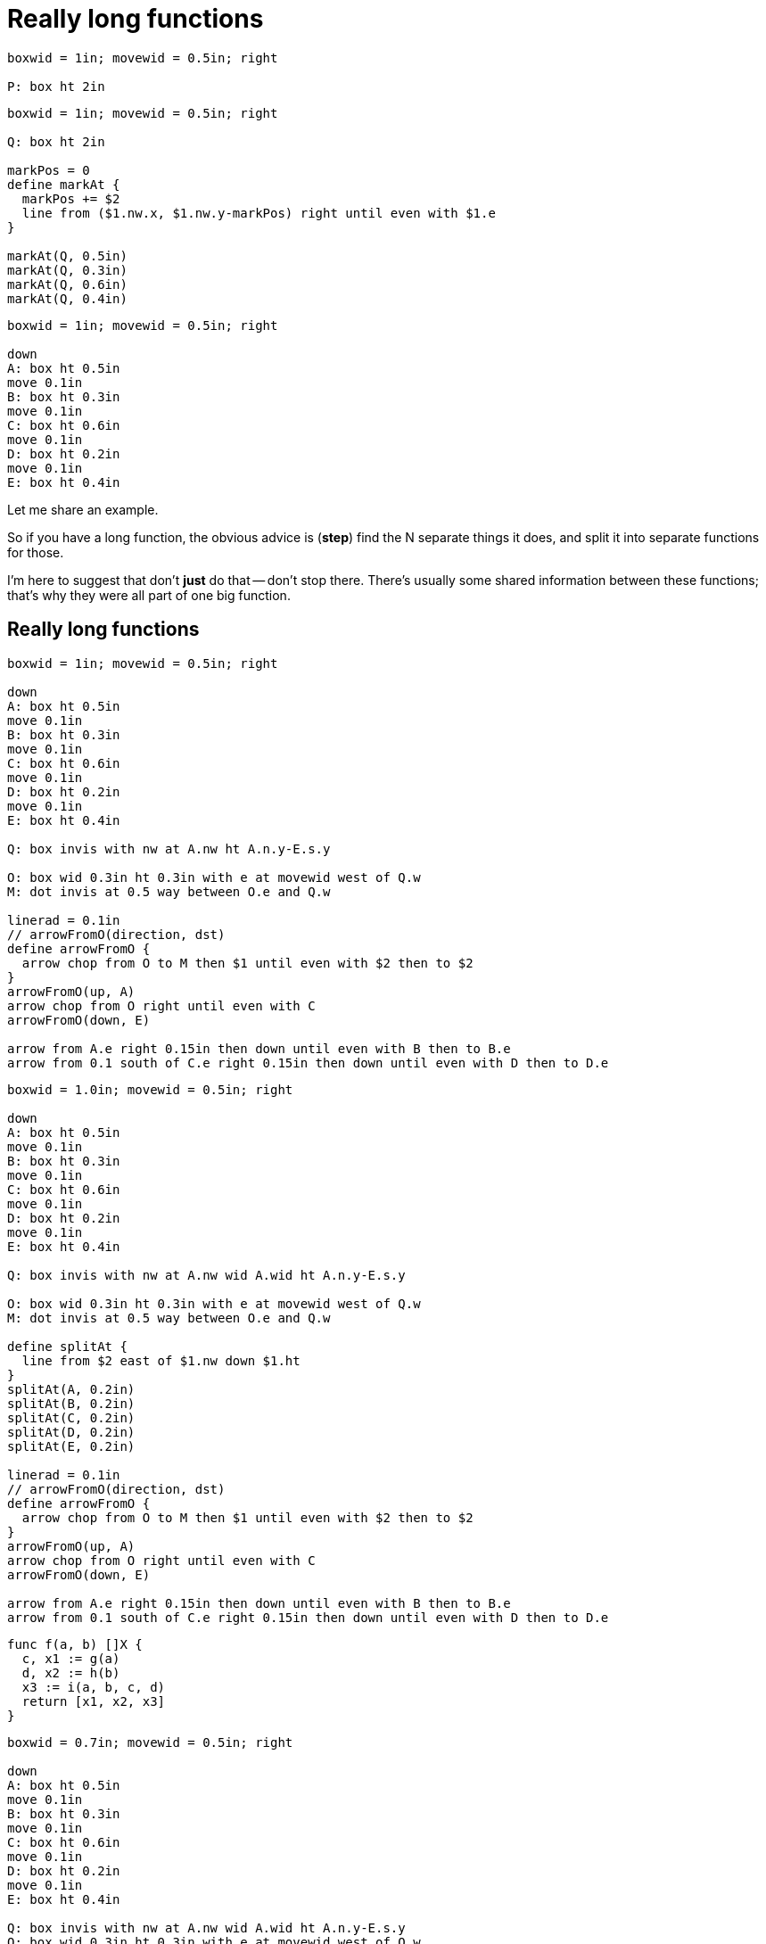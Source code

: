 [.columns]
= Really long functions

[.column]
[pikchr, height=500px]
....
boxwid = 1in; movewid = 0.5in; right

P: box ht 2in
....

[.column%step]
[pikchr, height=500px]
....
boxwid = 1in; movewid = 0.5in; right

Q: box ht 2in

markPos = 0
define markAt {
  markPos += $2
  line from ($1.nw.x, $1.nw.y-markPos) right until even with $1.e
}

markAt(Q, 0.5in)
markAt(Q, 0.3in)
markAt(Q, 0.6in)
markAt(Q, 0.4in)
....

[.column%step]
[pikchr, height=500px]
....
boxwid = 1in; movewid = 0.5in; right

down
A: box ht 0.5in
move 0.1in
B: box ht 0.3in
move 0.1in
C: box ht 0.6in
move 0.1in
D: box ht 0.2in
move 0.1in
E: box ht 0.4in
....

[.notes]
--
Let me share an example.

So if you have a long function,
the obvious advice is (*step*)
find the N separate things it does,
and split it into separate functions for those.

I'm here to suggest that don't *just* do that -- don't stop there.
There's usually some shared information between these functions;
that's why they were all part of one big function.
--

[.columns]
== Really long functions

[.column]
--
[pikchr, height=350px]
....
boxwid = 1in; movewid = 0.5in; right

down
A: box ht 0.5in
move 0.1in
B: box ht 0.3in
move 0.1in
C: box ht 0.6in
move 0.1in
D: box ht 0.2in
move 0.1in
E: box ht 0.4in

Q: box invis with nw at A.nw ht A.n.y-E.s.y

O: box wid 0.3in ht 0.3in with e at movewid west of Q.w
M: dot invis at 0.5 way between O.e and Q.w

linerad = 0.1in
// arrowFromO(direction, dst)
define arrowFromO {
  arrow chop from O to M then $1 until even with $2 then to $2
}
arrowFromO(up, A)
arrow chop from O right until even with C
arrowFromO(down, E)

arrow from A.e right 0.15in then down until even with B then to B.e
arrow from 0.1 south of C.e right 0.15in then down until even with D then to D.e
....
--

[.column%step]
--
[pikchr, height=350px]
....
boxwid = 1.0in; movewid = 0.5in; right

down
A: box ht 0.5in
move 0.1in
B: box ht 0.3in
move 0.1in
C: box ht 0.6in
move 0.1in
D: box ht 0.2in
move 0.1in
E: box ht 0.4in

Q: box invis with nw at A.nw wid A.wid ht A.n.y-E.s.y

O: box wid 0.3in ht 0.3in with e at movewid west of Q.w
M: dot invis at 0.5 way between O.e and Q.w

define splitAt {
  line from $2 east of $1.nw down $1.ht
}
splitAt(A, 0.2in)
splitAt(B, 0.2in)
splitAt(C, 0.2in)
splitAt(D, 0.2in)
splitAt(E, 0.2in)

linerad = 0.1in
// arrowFromO(direction, dst)
define arrowFromO {
  arrow chop from O to M then $1 until even with $2 then to $2
}
arrowFromO(up, A)
arrow chop from O right until even with C
arrowFromO(down, E)

arrow from A.e right 0.15in then down until even with B then to B.e
arrow from 0.1 south of C.e right 0.15in then down until even with D then to D.e
....

[source,go]
----
func f(a, b) []X {
  c, x1 := g(a)
  d, x2 := h(b)
  x3 := i(a, b, c, d)
  return [x1, x2, x3]
}
----
--

[.column%step]
--
[pikchr, height=350px]
....
boxwid = 0.7in; movewid = 0.5in; right

down
A: box ht 0.5in
move 0.1in
B: box ht 0.3in
move 0.1in
C: box ht 0.6in
move 0.1in
D: box ht 0.2in
move 0.1in
E: box ht 0.4in

Q: box invis with nw at A.nw wid A.wid ht A.n.y-E.s.y
O: box wid 0.3in ht 0.3in with e at movewid west of Q.w
box wid 0.3in ht 0.3in with ne at last .nw

M: dot invis at 0.5 way between O.e and Q.w

linerad = 0.1in
// arrowFromO(direction, dst)
define arrowFromO {
  arrow chop $3 from O to M then $1 until even with $2 then to $2
}
arrowFromO(up, A)
arrow chop from O right until even with C
arrowFromO(down, E)

arrow chop dashed from B.w left until even with O then to O
arrow chop dashed from D.w left until even with O then to O
....

[source,go]
----
func f(a, b) []X {
  st := thing{A: a, B: b}
  c := st.g()
  d := st.h()
  st.i(c, d)
  return st.xs
}
----
--

[.notes]
--
So if you just split the function, cool,
now the original function is calling say 3 of the extracted functions,
which are maybe calling 2 others.
That's not bad.

But there's more we can do here.
These extracted functions probably have some shared state. (*step*)
For example, they probably have some parameters shared between all,
and maybe they all feed back to the result somehow.

This is a good place to start introducing an abstraction.
For example,

* you can extract the parameters that are shared --
  the parameters with large scope --
  into a struct
* then you can turn these functions into methods on that struct,
  accessing shared information,
  as well as feeding results back to the struct.
--
